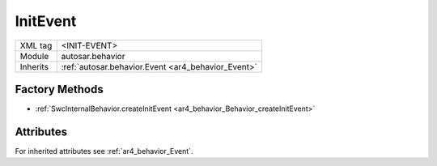 .. _ar4_behavior_InitEvent:

InitEvent
=========

.. table::
    :align: left

    +--------------+-------------------------------------------------------------------------+
    | XML tag      | <INIT-EVENT>                                                            |
    +--------------+-------------------------------------------------------------------------+
    | Module       | autosar.behavior                                                        |
    +--------------+-------------------------------------------------------------------------+
    | Inherits     | :ref:`autosar.behavior.Event <ar4_behavior_Event>`                      |
    +--------------+-------------------------------------------------------------------------+

Factory Methods
---------------

* :ref:`SwcInternalBehavior.createInitEvent <ar4_behavior_Behavior_createInitEvent>`

Attributes
-----------

For inherited attributes see :ref:`ar4_behavior_Event`.

